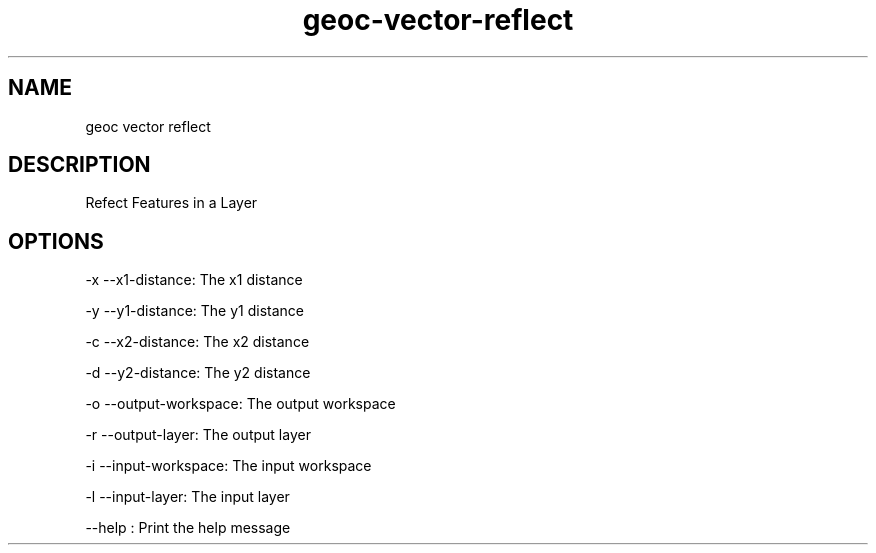 .TH "geoc-vector-reflect" "1" "25 Dec 2013" "version 0.1"
.SH NAME
geoc vector reflect
.SH DESCRIPTION
Refect Features in a Layer
.SH OPTIONS
-x --x1-distance: The x1 distance
.PP
-y --y1-distance: The y1 distance
.PP
-c --x2-distance: The x2 distance
.PP
-d --y2-distance: The y2 distance
.PP
-o --output-workspace: The output workspace
.PP
-r --output-layer: The output layer
.PP
-i --input-workspace: The input workspace
.PP
-l --input-layer: The input layer
.PP
--help : Print the help message
.PP
